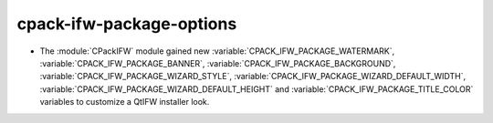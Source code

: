 cpack-ifw-package-options
-------------------------

* The :module:`CPackIFW` module gained new :variable:`CPACK_IFW_PACKAGE_WATERMARK`, :variable:`CPACK_IFW_PACKAGE_BANNER`,
  :variable:`CPACK_IFW_PACKAGE_BACKGROUND`, :variable:`CPACK_IFW_PACKAGE_WIZARD_STYLE`, :variable:`CPACK_IFW_PACKAGE_WIZARD_DEFAULT_WIDTH`,
  :variable:`CPACK_IFW_PACKAGE_WIZARD_DEFAULT_HEIGHT` and :variable:`CPACK_IFW_PACKAGE_TITLE_COLOR`
  variables to customize a QtIFW installer look.
